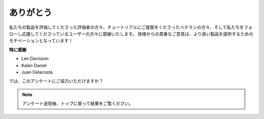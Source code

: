 ありがとう
====================

私たちの製品を評価してくださった評価者の方々、チュートリアルにご提案をくださったベテランの方々、そして私たちをフォローし応援してくださっているユーザーの方々に感謝いたします。
皆様からの貴重なご意見は、より良い製品を提供するためのモチベーションとなっています！

**特に感謝**

* Len Davisson
* Kalen Daniel
* Juan Delacosta
  
    
では、このアンケートにご協力いただけますか？

.. raw:: html
    
    <iframe src="https://docs.google.com/forms/d/e/1FAIpQLSf-AZ1nPakmt9MBxZWVaQDlTZ9V5CL8zq-tTQOno60y9mqgpw/viewform?embedded=true" width="640" height="2127" frameborder="0" marginheight="0" marginwidth="0">読み込み中...</iframe>

.. note:: 

    アンケート送信後、トップに戻って結果をご覧ください。

